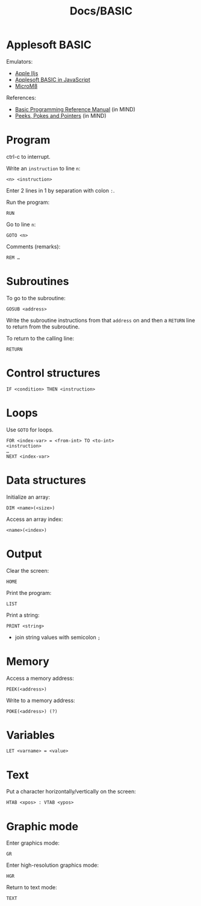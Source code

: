 #+title: Docs/BASIC

* Applesoft BASIC

Emulators:
- [[https://www.scullinsteel.com/apple2/][Apple IIjs]]
- [[https://www.calormen.com/jsbasic/][Applesoft BASIC in JavaScript]]
- [[https://paleotronic.com/software/microm8/][MicroM8]]

References:
- [[https://mirrors.apple2.org.za/Apple%20II%20Documentation%20Project/Software/Languages/Applesoft%20BASIC/Manuals/Applesoft%20II%20BASIC%20Programming%20Reference%20Manual.pdf][Basic Programming Reference Manual]] (in MIND)
- [[https://archive.org/details/peeks-pokes-pointers][Peeks, Pokes and Pointers]] (in MIND)

* Program

ctrl-c to interrupt.

Write an ~instruction~ to line ~n~:
: <n> <instruction>

Enter 2 lines in 1 by separation with colon ~:~.

Run the program:
: RUN

Go to line ~n~:
: GOTO <n>

Comments (remarks):
: REM …

* Subroutines

To go to the subroutine:
: GOSUB <address>

Write the subroutine instructions from that ~address~ on and then a ~RETURN~ line
to return from the subroutine.

To return to the calling line:
: RETURN

* Control structures

: IF <condition> THEN <instruction>

* Loops

Use ~GOTO~ for loops.

: FOR <index-var> = <from-int> TO <to-int>
: <instruction>
: …
: NEXT <index-var>

* Data structures

Initialize an array:
: DIM <name>(<size>)

Access an array index:
: <name>(<index>)

* Output

Clear the screen:
: HOME

Print the program:
: LIST

Print a string:
: PRINT <string>
- join string values with semicolon ~;~

* Memory

Access a memory address:
: PEEK(<address>)

Write to a memory address:
: POKE(<address>) (?)

* Variables

: LET <varname> = <value>

* Text

Put a character horizontally/vertically on the screen:
: HTAB <xpos> : VTAB <ypos>

* Graphic mode

Enter graphics mode:
: GR
Enter high-resolution graphics mode:
: HGR

Return to text mode:
: TEXT
